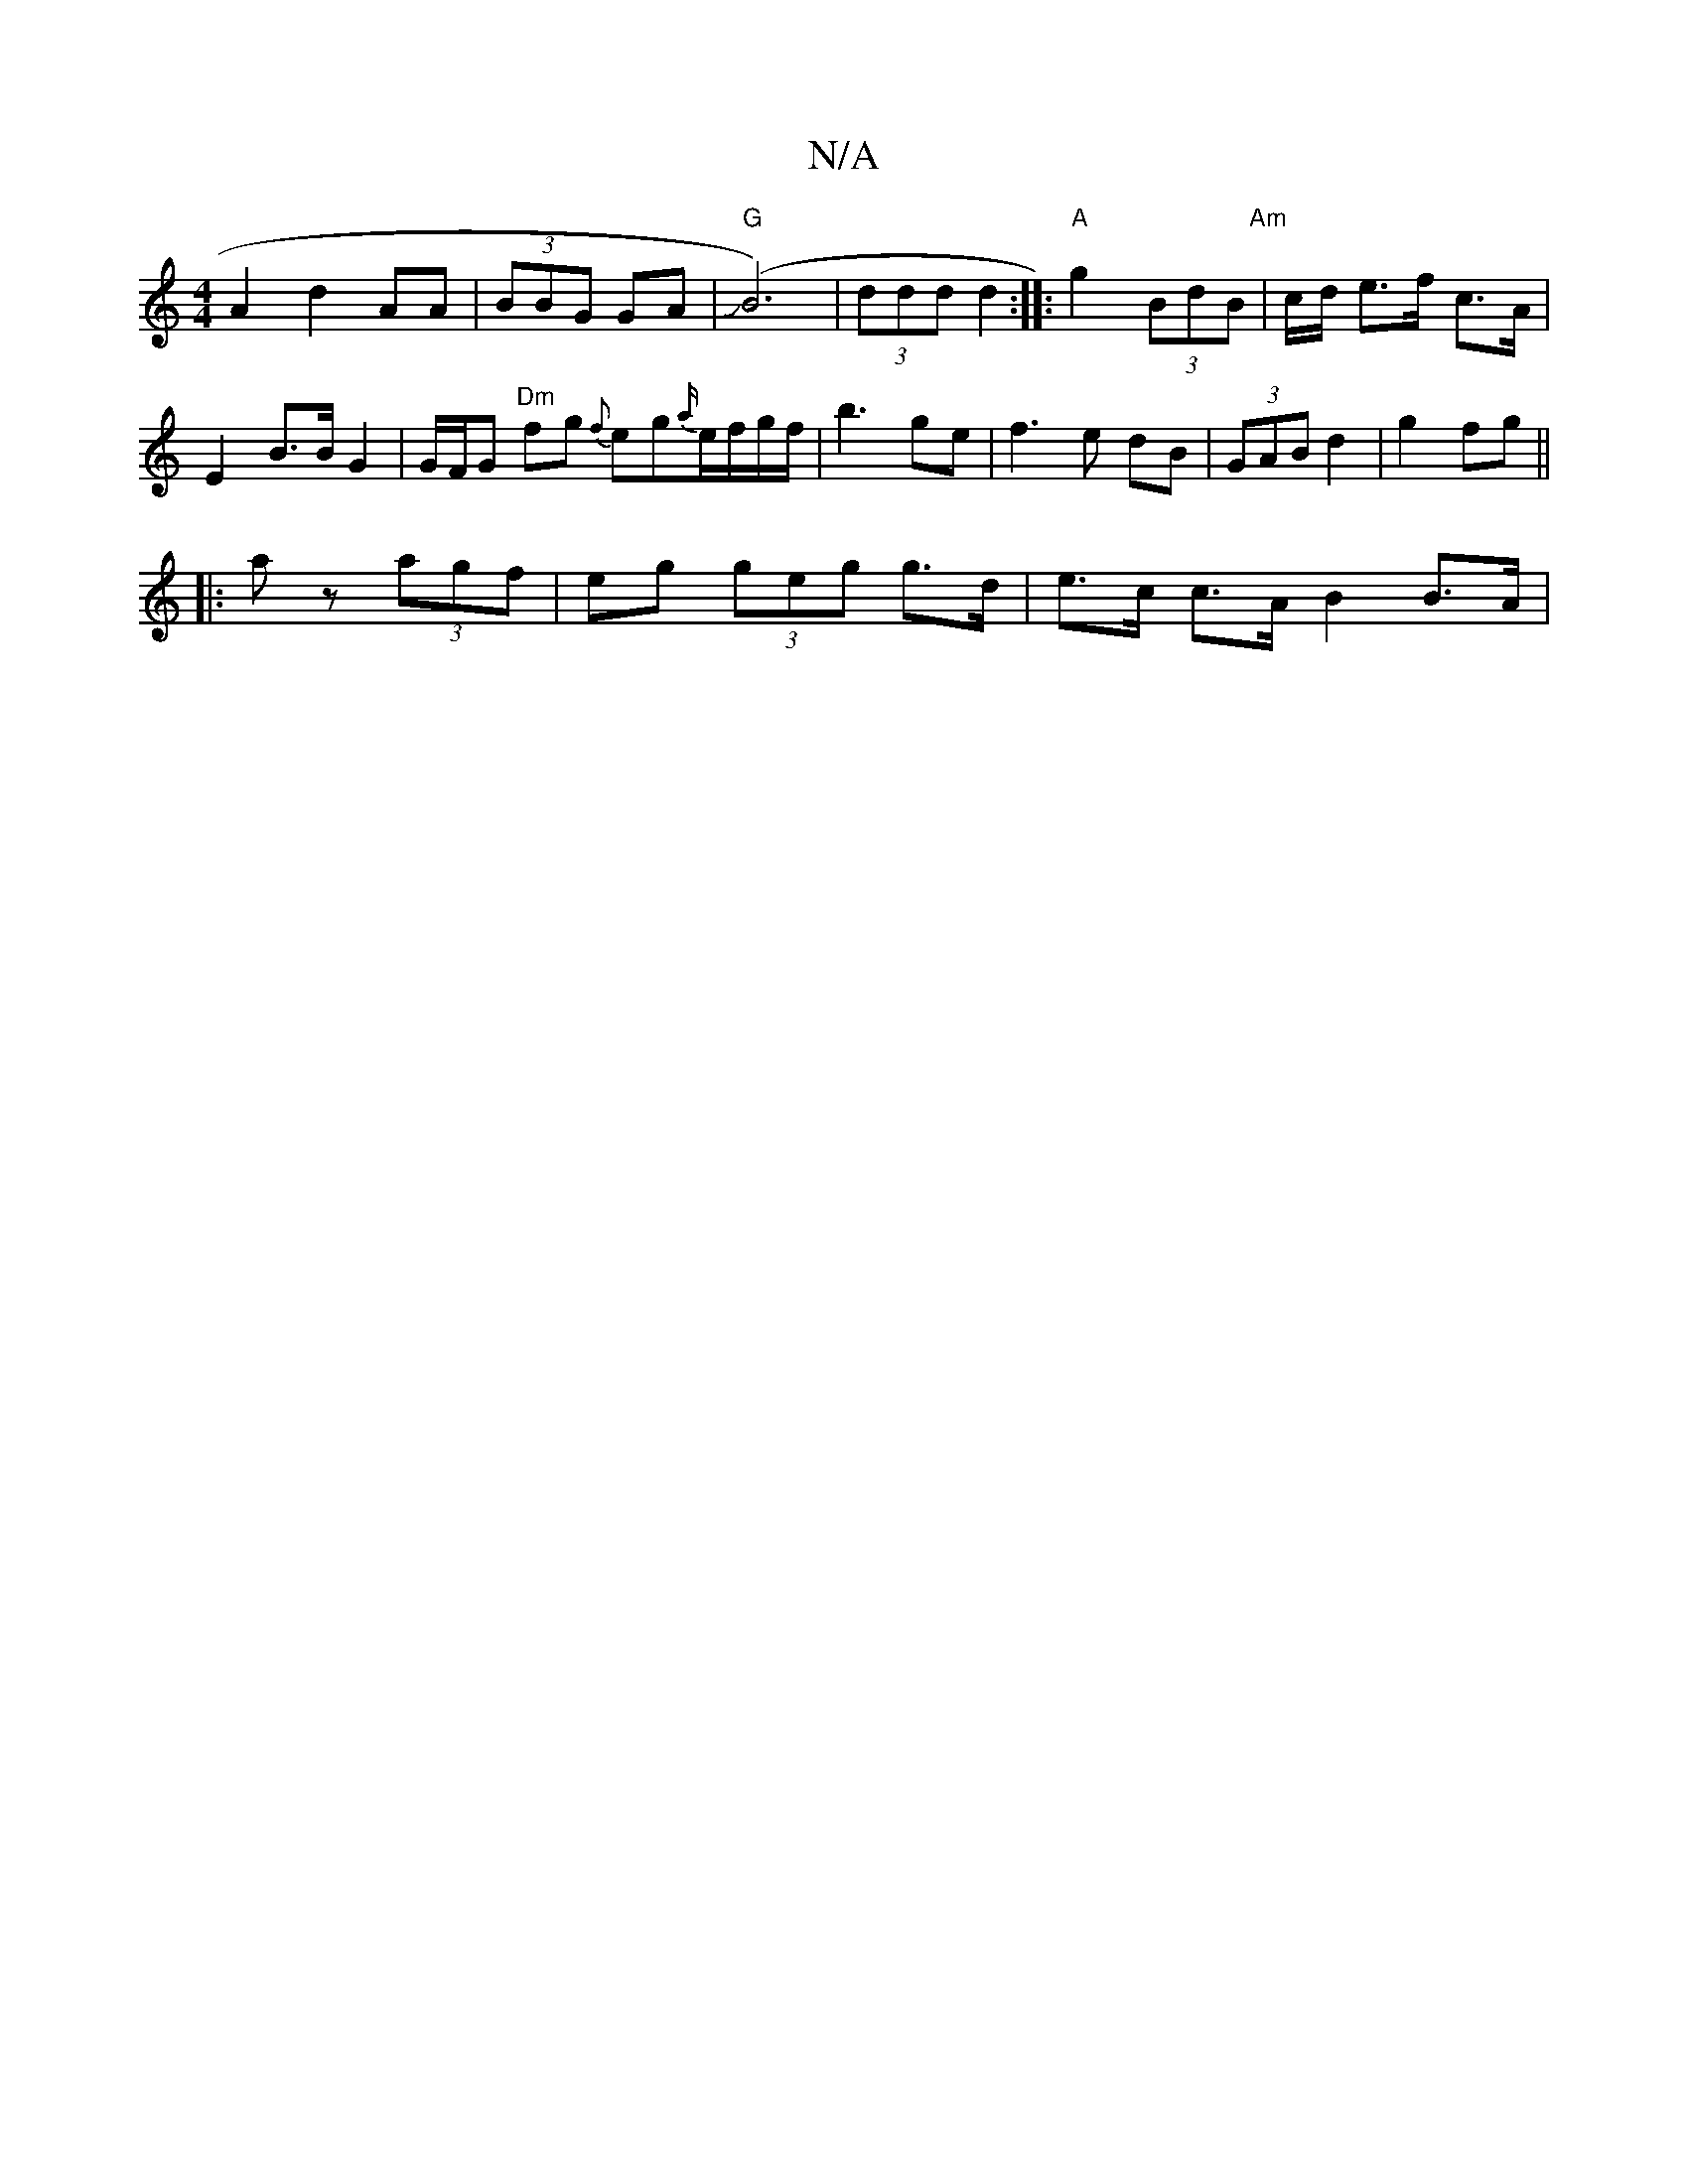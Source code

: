 X:1
T:N/A
M:4/4
R:N/A
K:Cmajor
 A2 d2 AA | (3BBG GA | "G"J(B6)|(3ddd d2 :|: "A"g2(3BdB "Am" | c/d/ e>f c>A | E2 B>B G2 | G/F/G "Dm"fg {f}eg{a/}e/f/g/f/|b3 ge|f3e dB | (3GAB d2 | g2 fg ||
|:a z (3agf | eg (3geg g>d|e>c c>A B2 B>A|1 